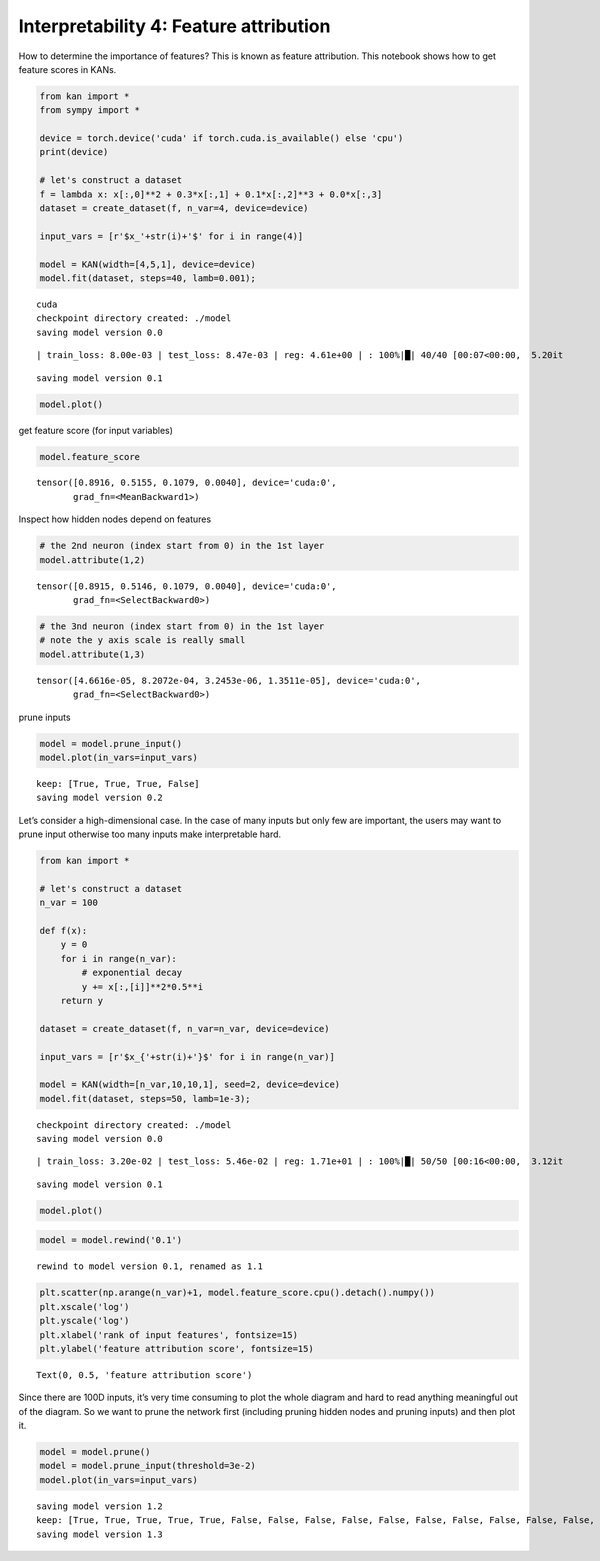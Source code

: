 Interpretability 4: Feature attribution
=======================================

How to determine the importance of features? This is known as feature
attribution. This notebook shows how to get feature scores in KANs.

.. code:: ipython3

    from kan import *
    from sympy import *
    
    device = torch.device('cuda' if torch.cuda.is_available() else 'cpu')
    print(device)
    
    # let's construct a dataset
    f = lambda x: x[:,0]**2 + 0.3*x[:,1] + 0.1*x[:,2]**3 + 0.0*x[:,3]
    dataset = create_dataset(f, n_var=4, device=device)
    
    input_vars = [r'$x_'+str(i)+'$' for i in range(4)]
    
    model = KAN(width=[4,5,1], device=device)
    model.fit(dataset, steps=40, lamb=0.001);


.. parsed-literal::

    cuda
    checkpoint directory created: ./model
    saving model version 0.0


.. parsed-literal::

    | train_loss: 8.00e-03 | test_loss: 8.47e-03 | reg: 4.61e+00 | : 100%|█| 40/40 [00:07<00:00,  5.20it

.. parsed-literal::

    saving model version 0.1


.. parsed-literal::

    


.. code:: ipython3

    model.plot()



.. image:: Interp_4_feature_attribution_files/Interp_4_feature_attribution_3_0.png


get feature score (for input variables)

.. code:: ipython3

    model.feature_score




.. parsed-literal::

    tensor([0.8916, 0.5155, 0.1079, 0.0040], device='cuda:0',
           grad_fn=<MeanBackward1>)



Inspect how hidden nodes depend on features

.. code:: ipython3

    # the 2nd neuron (index start from 0) in the 1st layer
    model.attribute(1,2)




.. parsed-literal::

    tensor([0.8915, 0.5146, 0.1079, 0.0040], device='cuda:0',
           grad_fn=<SelectBackward0>)




.. image:: Interp_4_feature_attribution_files/Interp_4_feature_attribution_7_1.png


.. code:: ipython3

    # the 3nd neuron (index start from 0) in the 1st layer
    # note the y axis scale is really small
    model.attribute(1,3)




.. parsed-literal::

    tensor([4.6616e-05, 8.2072e-04, 3.2453e-06, 1.3511e-05], device='cuda:0',
           grad_fn=<SelectBackward0>)




.. image:: Interp_4_feature_attribution_files/Interp_4_feature_attribution_8_1.png


prune inputs

.. code:: ipython3

    model = model.prune_input()
    model.plot(in_vars=input_vars)


.. parsed-literal::

    keep: [True, True, True, False]
    saving model version 0.2



.. image:: Interp_4_feature_attribution_files/Interp_4_feature_attribution_10_1.png


Let’s consider a high-dimensional case. In the case of many inputs but
only few are important, the users may want to prune input otherwise too
many inputs make interpretable hard.

.. code:: ipython3

    from kan import *
    
    # let's construct a dataset
    n_var = 100
    
    def f(x):
        y = 0
        for i in range(n_var):
            # exponential decay
            y += x[:,[i]]**2*0.5**i
        return y
            
    dataset = create_dataset(f, n_var=n_var, device=device)
    
    input_vars = [r'$x_{'+str(i)+'}$' for i in range(n_var)]
    
    model = KAN(width=[n_var,10,10,1], seed=2, device=device)
    model.fit(dataset, steps=50, lamb=1e-3);


.. parsed-literal::

    checkpoint directory created: ./model
    saving model version 0.0


.. parsed-literal::

    | train_loss: 3.20e-02 | test_loss: 5.46e-02 | reg: 1.71e+01 | : 100%|█| 50/50 [00:16<00:00,  3.12it

.. parsed-literal::

    saving model version 0.1


.. parsed-literal::

    


.. code:: ipython3

    model.plot()



.. image:: Interp_4_feature_attribution_files/Interp_4_feature_attribution_13_0.png


.. code:: ipython3

    model = model.rewind('0.1')


.. parsed-literal::

    rewind to model version 0.1, renamed as 1.1


.. code:: ipython3

    plt.scatter(np.arange(n_var)+1, model.feature_score.cpu().detach().numpy())
    plt.xscale('log')
    plt.yscale('log')
    plt.xlabel('rank of input features', fontsize=15)
    plt.ylabel('feature attribution score', fontsize=15)




.. parsed-literal::

    Text(0, 0.5, 'feature attribution score')




.. image:: Interp_4_feature_attribution_files/Interp_4_feature_attribution_15_1.png


Since there are 100D inputs, it’s very time consuming to plot the whole
diagram and hard to read anything meaningful out of the diagram. So we
want to prune the network first (including pruning hidden nodes and
pruning inputs) and then plot it.

.. code:: ipython3

    model = model.prune()
    model = model.prune_input(threshold=3e-2)
    model.plot(in_vars=input_vars)


.. parsed-literal::

    saving model version 1.2
    keep: [True, True, True, True, True, False, False, False, False, False, False, False, False, False, False, False, False, False, False, False, False, False, False, False, False, False, False, False, False, False, False, False, False, False, False, False, False, False, False, False, False, False, False, False, False, False, False, False, False, False, False, False, False, False, False, False, False, False, False, False, False, False, False, False, True, False, False, False, False, False, False, False, False, False, False, False, False, False, False, False, False, False, False, False, False, False, False, False, False, False, False, False, False, False, False, False, False, False, False, False]
    saving model version 1.3



.. image:: Interp_4_feature_attribution_files/Interp_4_feature_attribution_17_1.png


